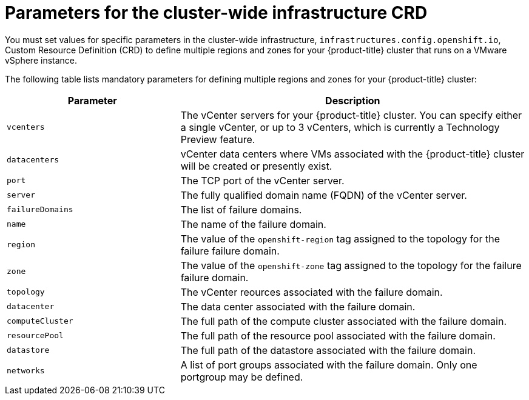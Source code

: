 // Module included in the following assemblies:
// * post_installation_configuration/post-install-vsphere-zones-regions-configuration.adoc

:_mod-docs-content-type: REFERENCE
[id="references-regions-zones-infrastructure-vsphere_{context}"]
= Parameters for the cluster-wide infrastructure CRD

You must set values for specific parameters in the cluster-wide infrastructure, `infrastructures.config.openshift.io`, Custom Resource Definition (CRD) to define multiple regions and zones for your {product-title} cluster that runs on a VMware vSphere instance.

The following table lists mandatory parameters for defining multiple regions and zones for your {product-title} cluster:

[cols="1,2",options="header"]
|===
|Parameter | Description

|`vcenters` | The vCenter servers for your {product-title} cluster. You can specify either a single vCenter, or up to 3 vCenters, which is currently a Technology Preview feature.
|`datacenters` | vCenter data centers where VMs associated with the {product-title} cluster will be created or presently exist.
|`port` | The TCP port of the vCenter server.
|`server` | The fully qualified domain name (FQDN) of the vCenter server.
|`failureDomains`| The list of failure domains.
|`name` | The name of the failure domain.
|`region` | The value of the `openshift-region` tag assigned to the topology for the failure failure domain.
|`zone` | The value of the `openshift-zone` tag assigned to the topology for the failure failure domain.
|`topology`| The vCenter reources associated with the failure domain.
|`datacenter` | The data center associated with the failure domain.
|`computeCluster` | The full path of the compute cluster associated with the failure domain.
|`resourcePool` | The full path of the resource pool associated with the failure domain.
|`datastore` | The full path of the datastore associated with the failure domain.
|`networks` | A list of port groups associated with the failure domain. Only one portgroup may be defined.
|===